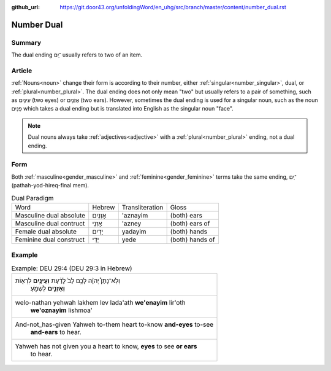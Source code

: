 :github_url: https://git.door43.org/unfoldingWord/en_uhg/src/branch/master/content/number_dual.rst

.. _number_dual:

Number Dual
===========

Summary
-------

The dual ending ־ַיִם usually refers to two of an item.

Article
-------

:ref:`Nouns<noun>` change their form is according to their number, either :ref:`singular<number_singular>`,
dual, or :ref:`plural<number_plural>`. The dual ending does not only mean "two" but usually refers to a pair of something,
such as עֵינַ֥יִם (two eyes) or אָזְנַ֣יִם (two ears).  However, sometimes the dual ending is used for a singular noun, such as 
the noun פַּנַיִם which takes a dual ending but is translated into English as the singular noun "face".

.. note:: Dual nouns always take :ref:`adjectives<adjective>` with a :ref:`plural<number_plural>` ending, not a dual ending.

Form
----

Both :ref:`masculine<gender_masculine>` and :ref:`feminine<gender_feminine>` terms take the same ending,
־ַיִם (pathah-yod-hireq-final mem).

.. csv-table:: Dual Paradigm

  Word,Hebrew,Transliteration,Gloss
  Masculine dual absolute,אָזְנַיִם,'aznayim,(both) ears
  Masculine dual contruct,אָזְנֵי,'azney,(both) ears of
  Female dual absolute,יָדַיִם,yadayim,(both) hands
  Feminine dual construct,יְדֵי,yede,(both) hands of

Example
-------

.. csv-table:: Example: DEU 29:4 (DEU 29:3 in Hebrew)

  "וְלֹֽא־נָתַן֩ יְהוָ֨ה לָכֶ֥ם לֵב֙ לָדַ֔עַת **וְעֵינַ֥יִם** לִרְא֖וֹת
     **וְאָזְנַ֣יִם** לִשְׁמֹ֑עַ"
  "welo-nathan yehwah lakhem lev lada'ath **we'enayim** lir'oth
     **we'oznayim** lishmoa'"
  "And-not\_has-given Yahweh to-them heart to-know **and-eyes** to-see
     **and-ears** to hear."
  "Yahweh has not given you a heart to know, **eyes** to see **or ears**
     to hear."
